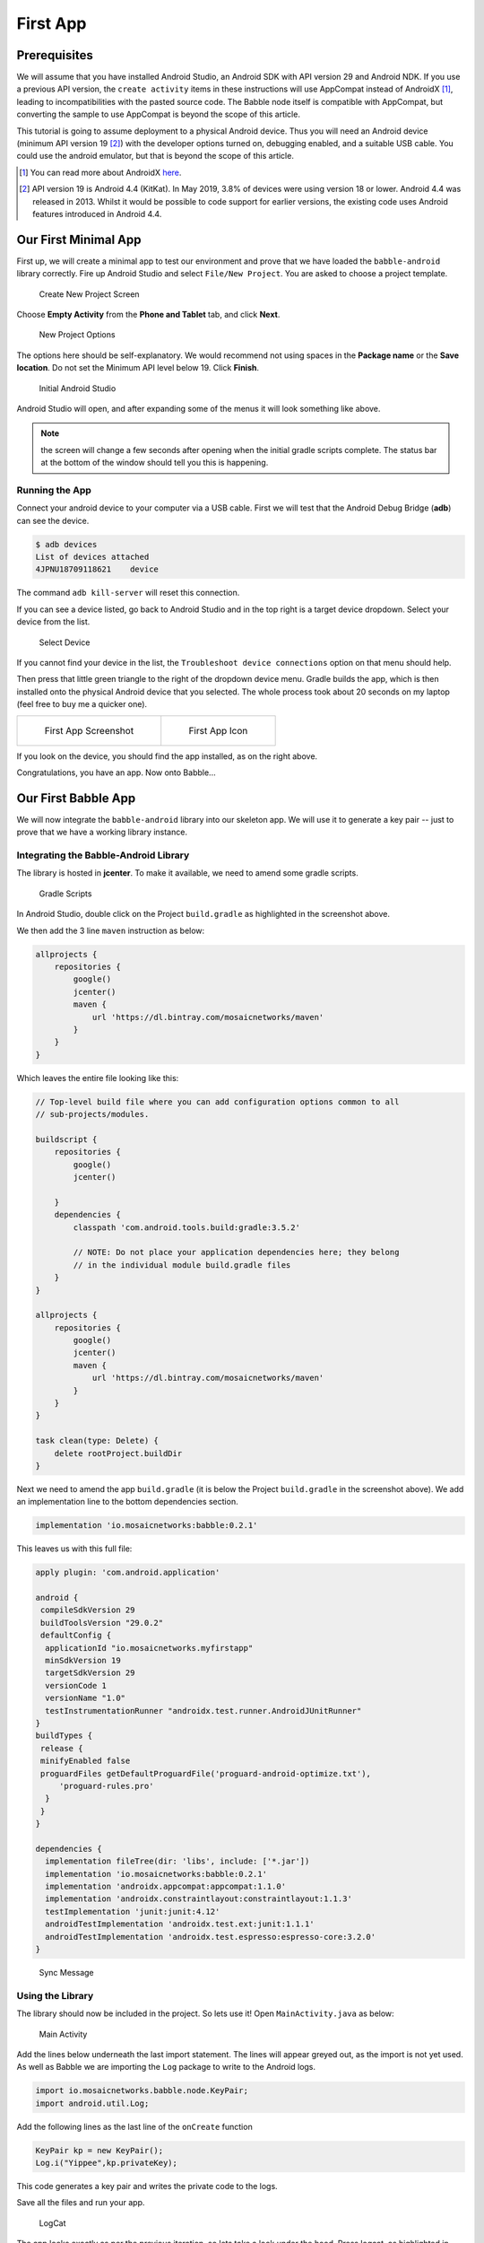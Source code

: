 .. _firstapp:

=========
First App
=========

Prerequisites
+++++++++++++

We will assume that you have installed Android Studio, an Android SDK with API
version 29 and Android NDK. If you use a previous API version, the ``create 
activity`` items in these instructions will use AppCompat instead of 
AndroidX [#androidx]_, leading to incompatibilities with the pasted source code.
The Babble node itself is compatible with AppCompat, but converting the sample
to use AppCompat is beyond the scope of this article.

This tutorial is going to assume deployment to a physical Android device. Thus
you will need an Android device (minimum API version 19 [#androiddevice]_) with 
the developer options turned on, debugging enabled, and a suitable USB cable. 
You could use the android emulator, but that is beyond the scope of this
article.

.. [#androidx] You can read more about AndroidX 
   `here <https://android-developers.googleblog.com/2018/05/hello-world-androidx.html>`_. 

.. [#androiddevice] API version 19 is Android 4.4 (KitKat). In May 2019, 3.8% of
   devices were using version 18 or lower. Android 4.4 was released in 2013. 
   Whilst it would be possible to code support for earlier versions, the 
   existing code uses Android features introduced in Android 4.4.

Our First Minimal App
+++++++++++++++++++++

First up, we will create a minimal app to test our environment and prove that we
have loaded the ``babble-android`` library correctly. Fire up Android Studio and
select ``File/New Project``. You are asked to choose a project template.

.. figure:: screenshots/create_new_project.png
   
   Create New Project Screen

Choose **Empty Activity** from the **Phone and Tablet** tab, and click **Next**.

.. figure:: screenshots/new_project_options.png

  New Project Options

The options here should be self-explanatory. We would recommend not using spaces
in the **Package name** or the **Save location**. Do not set the Minimum API 
level below 19. Click **Finish**.

.. figure:: screenshots/empty_android_studio.png 

  Initial Android Studio

Android Studio will open, and after expanding some of the menus it will look 
something like above. 

.. note::

  the screen will change a few seconds after opening when the initial gradle
  scripts complete. The status bar at the bottom of the window should tell you
  this is happening.

Running the App
---------------

Connect your android device to your computer via a USB cable. First we will test
that the Android Debug Bridge (**adb**) can see the device. 

.. code:: bash

    $ adb devices
    List of devices attached
    4JPNU18709118621	device


The command ``adb kill-server`` will reset this connection. 

If you can see a device listed, go back to Android Studio and in the top right
is a target device dropdown. Select your device from the list. 

.. figure:: screenshots/device_selection.png

  Select Device

If you cannot find your device in the list, the 
``Troubleshoot device connections`` option on that menu should help.

Then press that little green triangle to the right of the dropdown device menu.
Gradle builds the app, which is then installed onto the physical Android device
that you selected. The whole process took about 20 seconds on my laptop (feel
free to buy me a quicker one). 

.. list-table::

    * - .. figure:: screenshots/mobile_step_1.png

            First App Screenshot

      - .. figure:: screenshots/default_icon.png

            First App Icon

If you look on the device, you should find the app installed, as on the right
above.

Congratulations, you have an app. Now onto Babble...

Our First Babble App 
++++++++++++++++++++

We will now integrate the ``babble-android`` library into our skeleton app. We 
will use it to generate a key pair -- just to prove that we have a working 
library instance. 

Integrating the Babble-Android Library
--------------------------------------

The library is hosted in **jcenter**. To make it available, we need to amend
some gradle scripts.

.. figure:: screenshots/gradle_scripts.png

  Gradle Scripts

In Android Studio, double click on the Project ``build.gradle`` as highlighted 
in the screenshot above. 
 
We then add the 3 line ``maven`` instruction as below:

.. code::

    allprojects {
        repositories {
            google()
            jcenter()
            maven {
                url 'https://dl.bintray.com/mosaicnetworks/maven'
            }
        }
    } 

Which leaves the entire file looking like this:
 
.. code::

    // Top-level build file where you can add configuration options common to all
    // sub-projects/modules.
    
    buildscript {
        repositories {
            google()
            jcenter()
            
        }
        dependencies {
            classpath 'com.android.tools.build:gradle:3.5.2'
            
            // NOTE: Do not place your application dependencies here; they belong
            // in the individual module build.gradle files
        }
    }
    
    allprojects {
        repositories {
            google()
            jcenter()
            maven {
                url 'https://dl.bintray.com/mosaicnetworks/maven'
            }
        }
    }
  
    task clean(type: Delete) {
        delete rootProject.buildDir
    }
   
Next we need to amend the app ``build.gradle`` (it is below the Project 
``build.gradle`` in the screenshot above). We add an implementation line to the 
bottom dependencies section.

.. code::

    implementation 'io.mosaicnetworks:babble:0.2.1'


This leaves us with this full file:

.. code::

    apply plugin: 'com.android.application'
    
    android {
     compileSdkVersion 29
     buildToolsVersion "29.0.2"
     defaultConfig {
      applicationId "io.mosaicnetworks.myfirstapp"
      minSdkVersion 19
      targetSdkVersion 29
      versionCode 1
      versionName "1.0"
      testInstrumentationRunner "androidx.test.runner.AndroidJUnitRunner"
    }
    buildTypes {
     release {
     minifyEnabled false
     proguardFiles getDefaultProguardFile('proguard-android-optimize.txt'),
         'proguard-rules.pro'
      }
     }
    }
    
    dependencies {
      implementation fileTree(dir: 'libs', include: ['*.jar'])
      implementation 'io.mosaicnetworks:babble:0.2.1'
      implementation 'androidx.appcompat:appcompat:1.1.0'
      implementation 'androidx.constraintlayout:constraintlayout:1.1.3'
      testImplementation 'junit:junit:4.12'
      androidTestImplementation 'androidx.test.ext:junit:1.1.1'
      androidTestImplementation 'androidx.test.espresso:espresso-core:3.2.0'
    }

.. figure:: screenshots/sync_message.png

    Sync Message

.. note:
  
  When you get a message like the above, click the ``Sync Now`` link on the
  right of the message.

Using the Library
-----------------

The library should now be included in the project. So lets use it! Open
``MainActivity.java`` as below:

.. figure:: screenshots/main_activity.png 

  Main Activity

Add the lines below underneath the last import statement. The lines will appear
greyed out, as the import is not yet used. As well as Babble we are importing 
the ``Log`` package to write to the Android logs. 

.. code:: java

    import io.mosaicnetworks.babble.node.KeyPair;
    import android.util.Log;


Add the following lines as the last line of the ``onCreate`` function 

.. code:: java

    KeyPair kp = new KeyPair();
    Log.i("Yippee",kp.privateKey);

This code generates a key pair and writes the private code to the logs. 

Save all the files and run your app. 

.. figure:: screenshots/logcat.png

   LogCat

The app looks exactly as per the previous iteration, so lets take a look under 
the hood. Press logcat, as highlighted in gray in the screenshot above. Then
type ``yippee`` in the search box at the top of that window to filter the logs.
You should have a freshly generated private key in there. 

.. note::

    The project at this stage is available from github from 
    `the stage1 branch of the tutorial repo <https://github.com/mosaicnetworks/babble-android-tutorial/tree/stage1>`_.

The downloadable version of the project has *Mosaic Networks* icons, rather than 
the default Android ones. You can customise the icons using
`Android Studio Image Asset Studio <(https://developer.android.com/studio/write/image-asset-studio>`_. 

Our First Babble Network
++++++++++++++++++++++++

Now we have access to the Babble library from within our app, the next stage is
to start a Babble network. We will start with a single node. But before we can 
start Babble we need to add some UI elements to allow us to interact with our
babble node. 

Currently our application launches the activity ``MainActivity`` which calls the
key pair generation code in it's ``onCreate`` method. 

In the Sample App [#sampleapp]_ that we are working towards, the MainActivity
Screen presents the user with a choice of "**New**" or "**Join**". **New**
starts a new Babble network with your device as the sole peer. **Join** lets you
specify the address of an existing network, pull down the configuration for that
network and request to join it.

As **New** is standalone functionality, and **Join** requires **New** be 
implemented to function, we will implement **New** first.

.. [#sampleapp] The sample app is part of the ``babble-android`` library and is 
   available from the 
   `GitHub repo <https://github.com/mosaicnetworks/babble-android>`_.

Main Activity
-------------

First up we will amend ``MainActivity.java``. replace all of the code with the
following:

.. code:: java

    package io.mosaicnetworks.myfirstapp;
    
    import androidx.appcompat.app.AppCompatActivity;
    
    import android.content.Intent;
    import android.os.Bundle;
    
    import io.mosaicnetworks.babble.node.KeyPair;
    
    
    import io.mosaicnetworks.babble.configure.BaseConfigActivity;
    import io.mosaicnetworks.babble.node.BabbleService;
    
    
    import android.util.Log;
    
    public class MainActivity extends BaseConfigActivity {
        
        @Override
        public BabbleService getBabbleService() {
            return MessagingService.getInstance();
        }
    
        @Override
        public void onJoined(String moniker) {
            // DO nothing for now  
        }
    
        @Override
        public void onStartedNew(String moniker) {
            Intent intent = new Intent(this, ChatActivity.class);
            intent.putExtra("MONIKER", moniker);
            startActivity(intent);
        }
        
    }

We have removed our key generation in the onCreate method. Instead,
``MainActivity`` now extends ``BaseConfigActivity``. The ``BaseConfigActivity``
provides screens to create **New** and to **Join** networks. We just need to
define the callback event handlers for each case. The further processing is
identical in both cases - both result in your Babble node being started and
in a Babble network -- the only difference is the number of nodes. 

If you want more control over the network joining screens, the branches with
0.2.1 suffices in the github repo have a worked version using activities
external to the ``babble-android`` library. 

Add the line below as the first line of the class, we will use this later to 
identify log messages from our app. :

.. code:: java

    public class MainActivity extends AppCompatActivity {
    
        public static final String TAG = "FIRST-BABBLE-APP";

AppState.java
-------------

Copy the source below into place in the same folder as ``MainActivity.java``:

.. code:: java

    package io.mosaicnetworks.myfirstapp;
    
    import com.google.gson.JsonSyntaxException;
    
    import java.nio.charset.StandardCharsets;
    import java.util.ArrayList;
    import java.util.HashMap;
    import java.util.List;
    import java.util.Map;
    
    import io.mosaicnetworks.babble.node.BabbleState;
    
    public class AppState implements BabbleState {
    
        private byte[] mStateHash = new byte[0];
        private final Map<Integer, BabbleTx> mState = new HashMap<>();
        private Integer mNextIndex = 0;
    
        @Override
        public byte[] applyTransactions(byte[][] transactions) {
            for (byte[] rawTx:transactions) {
                String tx = new String(rawTx, StandardCharsets.UTF_8);
    
                BabbleTx babbleTx;
                try {
                    babbleTx = BabbleTx.fromJson(tx);
                } catch (JsonSyntaxException ex) {
                    //skip any malformed transactions
                    continue;
                }
    
                mState.put(mNextIndex, babbleTx);
                mNextIndex++;
            }
    
            updateStateHash();
            return mStateHash;
        }
    
        @Override
        public void reset() {
            mState.clear();
            mNextIndex = 0;
        }
    
        public List<Message> getMessagesFromIndex(Integer index) {
    
            if (index<0) {
                throw new IllegalArgumentException("Index cannot be less than 0");
            }
    
            if (index >= mNextIndex) {
                return new ArrayList<>();
            }
    
            Integer numMessages = mNextIndex - index;
    
            List<Message> messages = new ArrayList<>(numMessages);
    
            for (int i = 0; i < numMessages; i++) {
                messages.add(Message.fromBabbleTx(mState.get(index + i)));
            }
    
            return messages;
        }
    
        private void updateStateHash() {
            //TODO: implement this
        }
    }

BabbleTx.java
-------------

Copy the source below into place in the same folder as ``MainActivity.java``:

.. code:: java

    package io.mosaicnetworks.myfirstapp;
    
    import com.google.gson.Gson;
    import com.google.gson.annotations.SerializedName;
    
    public class BabbleTx implements io.mosaicnetworks.babble.node.BabbleTx {
    
        private final static Gson gson = new Gson();
    
        @SerializedName("from")
        public final String from;
    
        @SerializedName("text")
        public final String text;
    
        public BabbleTx(String from, String text) {
            this.from = from;
            this.text = text;
        }
    
        public static BabbleTx fromJson(String txJson) {
            return gson.fromJson(txJson, BabbleTx.class);
        }
    
        @Override
        public byte[] toBytes() {
            return gson.toJson(this).getBytes();
        }
    }

Message.java
------------

Copy the source below into place in the same folder as ``MainActivity.java``:

.. code:: java

    package io.mosaicnetworks.myfirstapp;
    
    import com.stfalcon.chatkit.commons.models.IMessage;
    import com.stfalcon.chatkit.commons.models.IUser;
    
    import java.util.Date;
    
    public final class Message implements IMessage {
    
        public final static class Author implements IUser {
    
            private final String mName;
    
            public Author(String name) {
                mName = name;
            }
    
            @Override
            public String getId() {
                return mName;
            }
    
            @Override
            public String getName() {
                return mName;
            }
    
            @Override
            public String getAvatar() {
                return null;
            }
        }
    
        private final String mText;
        private final String mAuthor;
        private final Date mDate;
    
        public Message(String text, String author) {
            mText = text;
            mAuthor = author;
            mDate = new Date();
        }
    
        public static Message fromBabbleTx(BabbleTx babbleTx) {
            return new Message(babbleTx.text, babbleTx.from);
        }
    
        public BabbleTx toBabbleTx() {
            return new BabbleTx(mAuthor, mText);
        }
    
        @Override
        public String getId() {
            return mAuthor;
        }
    
        @Override
        public String getText() {
            return mText;
        }
    
        @Override
        public Author getUser() {
            return new Author(mAuthor);
        }
    
        @Override
        public Date getCreatedAt() {
            return mDate;
        }
    
    }


You will note the section below introduces an external dependency: 

.. code:: java

    import com.stfalcon.chatkit.commons.models.IMessage;
    import com.stfalcon.chatkit.commons.models.IUser;


Add the lines below to the app ``build.gradle`` file dependencies section, and
click **Sync Now** on the pop up bar: 

.. code:: java

    implementation 'com.google.code.gson:gson:2.8.5'
    implementation 'com.github.stfalcon:chatkit:0.3.3'

MessagingService.java
---------------------

Copy the source below into place in the same folder as ``MainActivity.java``:

.. code:: java

    package io.mosaicnetworks.myfirstapp;
    
    import io.mosaicnetworks.babble.node.BabbleService;
    
    public final class MessagingService extends BabbleService<AppState> {
    
        private static MessagingService INSTANCE;
    
        public static MessagingService getInstance() {
            if (INSTANCE==null) {
                INSTANCE = new MessagingService();
            }
    
            return INSTANCE;
        }
    
        private MessagingService() {
            super(new AppState());
        }
    }

Chat Activity
-------------

Create a new empty activity, ``ChatActivity``. We will not add any functionality
to it at this point, we just need it to exist as it is referenced in
``MainActivity``. 

Running Babble
--------------

And finally after all of that cut and paste, we have a working instance of 
babble --- albeit with at least one major drawback --- it has no UI and no way
to access it. 

If you start the app through Android Studio, and look at the logcat output
(filtered to just our app), after pressing the New button, entering a Moniker
and pressing the Join button, you should see something like below:

.. figure:: screenshots/logcat_babble.png

  First Babble LogCat

The lines of red text are the lines of interest, stripping out the date and
other prefixes gives something like:

.. code:: 

  msg="Creating InmemStore" prefix=babble
  msg=PARTICIPANTS genesis_peers=1 id=2193277640 moniker=Jon peers=1 prefix=babble
  msg="Start Listening" prefix=babble
  msg="Node belongs to PeerSet" prefix=babble
  msg="FastSync not enabled => Babbling" prefix=babble
  msg=SetHeadAndSeq core.Head= core.Seq=-1 prefix=babble
  msg=runasync gossip=true prefix=babble
  msg="Run loop" prefix=babble state=Babbling
  msg=BABBLING prefix=babble

The key item is the "**state=Babbling**" line, which denotes that Babble is up
and running. 

Some Explanations
+++++++++++++++++

We have just added a lot of code, which is all co-dependent. Now we have a 
babble invocation in place, we can pause to explain what just happened there. 

The configuration of a Babble node is handled by the ``BaseConfigActivity`` 
class from whom ``MainActivity`` inherits. We just need to wire in the 
``ChatActivity`` to take over once we have a Babble network.  

We define a ``MessagingService`` using the ``getBabbleService()`` function. This 
boilerplate class wraps ``BabbleService`` from the babble-android library. 

.. note::

    The project at this stage is available from 
    `the stage2 branch of the tutorial repo <https://github.com/mosaicnetworks/babble-android-tutorial/tree/stage2>`_.

Interacting with Babble
+++++++++++++++++++++++

The next stage is to make Babble usable. To do that we need to work on the 
``ChatActivity`` so it sends and receives messages from Babble. 

First up we need a UI. We are going to use
`ChatKit <https://github.com/stfalcon-studio/ChatKit>`_ rather than reinvent the
wheel. 

activity_chat.xml
-----------------

We can then add the layout to ``res/layout/activity_chat.xml`` 
--- replace all the contents with the code below:

.. code:: xml

    <?xml version="1.0" encoding="utf-8"?>
    <RelativeLayout
        xmlns:android="http://schemas.android.com/apk/res/android"
        xmlns:app="http://schemas.android.com/apk/res-auto"
        xmlns:tools="http://schemas.android.com/tools"
        android:layout_width="match_parent"
        android:layout_height="match_parent"
        android:background="@color/white"
        tools:context=".ChatActivity">
    
        <com.stfalcon.chatkit.messages.MessagesList
            android:id="@+id/messagesList"
            android:layout_width="match_parent"
            android:layout_height="match_parent"
            android:layout_above="@+id/input"/>
    
        <View
            android:layout_width="match_parent"
            android:layout_height="1dp"
            android:layout_above="@+id/input"
            android:layout_marginLeft="16dp"
            android:layout_marginRight="16dp"
            android:background="@color/gray_light"/>
    
        <com.stfalcon.chatkit.messages.MessageInput
            android:id="@+id/input"
            android:layout_width="match_parent"
            android:layout_height="wrap_content"
            android:layout_alignParentBottom="true"
            app:inputHint="@string/hint_enter_a_message"
            app:showAttachmentButton="true"/>
    
    </RelativeLayout>

The layout here is a fairly standard chat layout a message entry section at the
bottom of the screen and a message display above it.

colors.xml
----------

We need to the add the following to ``res/values/colors.xml`` as it is used in 
the code changes above.

.. code:: xml

    <color name="gray_light">#e8e8e8</color>    


ChatActivity.java
-----------------

Replace all of the file ``ChatActivity.java`` with the code below:

.. code:: java

    package io.mosaicnetworks.myfirstapp;
    
    import android.content.Intent;
    import android.os.Bundle;
    import android.widget.Toast;
    
    import androidx.appcompat.app.AppCompatActivity;
    
    import com.stfalcon.chatkit.messages.MessageInput;
    import com.stfalcon.chatkit.messages.MessagesList;
    import com.stfalcon.chatkit.messages.MessagesListAdapter;
    
    import java.util.List;
    
    import io.mosaicnetworks.babble.node.BabbleService;
    import io.mosaicnetworks.babble.node.ServiceObserver;
    
    public class ChatActivity extends AppCompatActivity implements ServiceObserver {
    
        private MessagesListAdapter<Message> mAdapter;
        private String mMoniker;
        private final MessagingService mMessagingService = 
                                                MessagingService.getInstance();
        private Integer mMessageIndex = 0;
    
        @Override
        protected void onCreate(Bundle savedInstanceState) {
            super.onCreate(savedInstanceState);
            setContentView(R.layout.activity_chat);
    
            Intent intent = getIntent();
            mMoniker = intent.getStringExtra("MONIKER");
    
            initialiseAdapter();
            mMessagingService.registerObserver(this);
    
            if (mMessagingService.getState()!= 
                            BabbleService.State.RUNNING_WITH_DISCOVERY) {
                Toast.makeText(this, 
                            "Unable to advertise peers", 
                            Toast.LENGTH_LONG).show();
            }
        }
    
        private void initialiseAdapter() {
            MessagesList mMessagesList = findViewById(R.id.messagesList);
    
            mAdapter = new MessagesListAdapter<>(mMoniker, null);
            mMessagesList.setAdapter(mAdapter);
    
            MessageInput input = findViewById(R.id.input);
    
            input.setInputListener(new MessageInput.InputListener() {
                @Override
                public boolean onSubmit(CharSequence input) {
                    mMessagingService.submitTx(
                        new Message(input.toString(), mMoniker).toBabbleTx());
                    return true;
                }
            });
        }
    
        @Override
        public void stateUpdated() {
    
            final List<Message> newMessages = 
                    mMessagingService.state.getMessagesFromIndex(mMessageIndex);
    
            runOnUiThread(new Runnable() {
                @Override
                public void run() {
                    for (Message message : newMessages ) {
                        mAdapter.addToStart(message, true);
                    }
                }
            });
    
            mMessageIndex = mMessageIndex + newMessages.size();
        }
    
        @Override
        public void onBackPressed() {
            mMessagingService.leave(null);
            super.onBackPressed();
        }
    
        @Override
        protected void onDestroy() {
            mMessagingService.removeObserver(this);
    
            super.onDestroy();
        }
    }


strings.xml
-----------

We need to add the following to ``res/values/strings.xml`` as they are used in
the code changes above.

.. code:: xml

    <string name="hint_enter_a_message">Enter a message</string>


Build, Run and Test 
-------------------

Build your app and run it. You should now be able to start a chat with yourself
and send messages to yourself as below:

.. figure:: screenshots/first_chat.png 
    :width: 80%

    First Chat

.. note::

    The project at this stage is available from
    `the stage3 branch of the tutorial repo <(https://github.com/mosaicnetworks/babble-android-tutorial/tree/stage3>`_.

Joining
+++++++

Thus far, we have been dealing with a single node, which kind of misses the
whole point of using distributed consensus. This section remedies this. We will
add a new button in the ``MainActivity`` to **Join** an existing network. This
will require discovering the network; we will enter the IP address of an
existing node, but more sophisticated service-discovery schemes would be used in
a production environment.

Add the following three lines of code to ``MainActivity.java``:

.. code:: java

    @Override
    public void onJoined(String moniker) {
        Intent intent = new Intent(this, ChatActivity.class);
        intent.putExtra("MONIKER", moniker);
        startActivity(intent);
    }


Build, Run and Test 
-------------------

Build your app and run it on 2 devices. You should now be able to start a chat 
on one and join with the other:

.. figure:: screenshots/stage_4.png 
    :width: 80%

    Stage 4 Phone
  
.. figure:: screenshots/stage_4_tab.png 
    :width: 80%

    Stage 4 Tablet

.. note::

    The project at this stage is available on
    `the stage4 branch of the tutoral repo <https://github.com/mosaicnetworks/babble-android-tutorial/tree/stage4>`_.